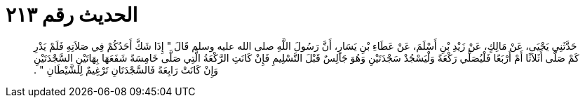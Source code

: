 
= الحديث رقم ٢١٣

[quote.hadith]
حَدَّثَنِي يَحْيَى، عَنْ مَالِكٍ، عَنْ زَيْدِ بْنِ أَسْلَمَ، عَنْ عَطَاءِ بْنِ يَسَارٍ، أَنَّ رَسُولَ اللَّهِ صلى الله عليه وسلم قَالَ ‏"‏ إِذَا شَكَّ أَحَدُكُمْ فِي صَلاَتِهِ فَلَمْ يَدْرِ كَمْ صَلَّى أَثَلاَثًا أَمْ أَرْبَعًا فَلْيُصَلِّي رَكْعَةً وَلْيَسْجُدْ سَجْدَتَيْنِ وَهُوَ جَالِسٌ قَبْلَ التَّسْلِيمِ فَإِنْ كَانَتِ الرَّكْعَةُ الَّتِي صَلَّى خَامِسَةً شَفَعَهَا بِهَاتَيْنِ السَّجْدَتَيْنِ وَإِنْ كَانَتْ رَابِعَةً فَالسَّجْدَتَانِ تَرْغِيمٌ لِلشَّيْطَانِ ‏"‏ ‏.‏